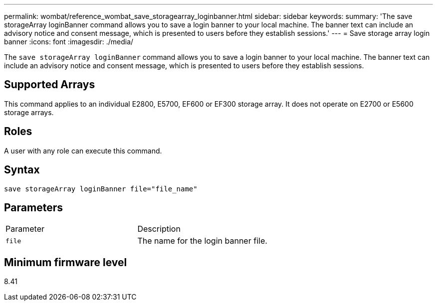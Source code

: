 ---
permalink: wombat/reference_wombat_save_storagearray_loginbanner.html
sidebar: sidebar
keywords: 
summary: 'The save storageArray loginBanner command allows you to save a login banner to your local machine. The banner text can include an advisory notice and consent message, which is presented to users before they establish sessions.'
---
= Save storage array login banner
:icons: font
:imagesdir: ./media/

[.lead]
The `save storageArray loginBanner` command allows you to save a login banner to your local machine. The banner text can include an advisory notice and consent message, which is presented to users before they establish sessions.

== Supported Arrays

This command applies to an individual E2800, E5700, EF600 or EF300 storage array. It does not operate on E2700 or E5600 storage arrays.

== Roles

A user with any role can execute this command.

== Syntax

----
save storageArray loginBanner file="file_name"
----

== Parameters

|===
| Parameter| Description
a|
`file`
a|
The name for the login banner file.

|===

== Minimum firmware level

8.41
